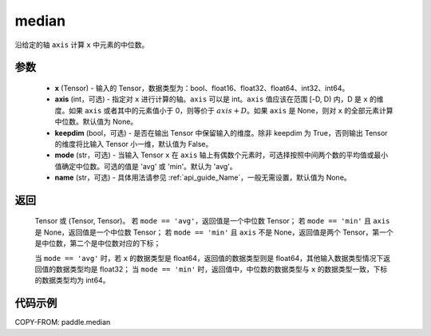 .. _cn_api_paddle_median:

median
-------------------------------

.. py:function:: paddle.median(x, axis=None, keepdim=False, mode='avg', name=None)

沿给定的轴 ``axis`` 计算 ``x`` 中元素的中位数。

参数
::::::::::
   - **x** (Tensor) - 输入的 Tensor，数据类型为：bool、float16、float32、float64、int32、int64。
   - **axis** (int，可选) - 指定对 ``x`` 进行计算的轴。``axis`` 可以是 int。``axis`` 值应该在范围 [-D, D) 内，D 是 ``x`` 的维度。如果 ``axis`` 或者其中的元素值小于 0，则等价于 :math:`axis + D`。如果 ``axis`` 是 None，则对 ``x`` 的全部元素计算中位数。默认值为 None。
   - **keepdim** (bool，可选) - 是否在输出 Tensor 中保留输入的维度。除非 keepdim 为 True，否则输出 Tensor 的维度将比输入 Tensor 小一维，默认值为 False。
   - **mode** (str，可选) - 当输入 Tensor ``x`` 在 ``axis`` 轴上有偶数个元素时，可选择按照中间两个数的平均值或最小值确定中位数。可选的值是 'avg' 或 'min'。默认为 'avg'。
   - **name** (str，可选) - 具体用法请参见 :ref:`api_guide_Name`，一般无需设置，默认值为 None。

返回
::::::::::
    Tensor 或 (Tensor, Tensor)。 
    若 ``mode == 'avg'``，返回值是一个中位数 Tensor；
    若 ``mode == 'min'`` 且 ``axis`` 是 None，返回值是一个中位数 Tensor；
    若 ``mode == 'min'`` 且 ``axis`` 不是 None，返回值是两个 Tensor，第一个是中位数，第二个是中位数对应的下标；

    当 ``mode == 'avg'`` 时，若 ``x`` 的数据类型是 float64，返回值的数据类型则是 float64，其他输入数据类型情况下返回值的数据类型均是 float32；
    当 ``mode == 'min'`` 时，返回值中，中位数的数据类型与 ``x`` 的数据类型一致，下标的数据类型均为 int64。

代码示例
::::::::::

COPY-FROM: paddle.median
